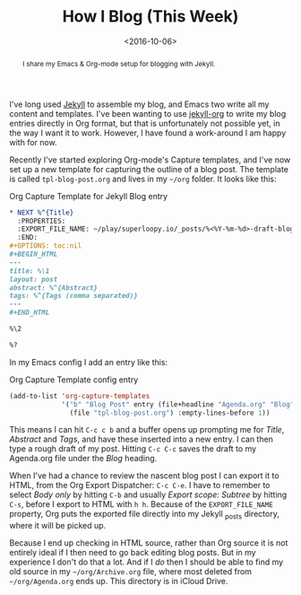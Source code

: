 #+title: How I Blog (This Week)
#+date: <2016-10-06>
#+begin_abstract
I share my Emacs & Org-mode setup for blogging with Jekyll.
#+end_abstract
#+category: Org

 I've long used [[http://jekyllrb.com][Jekyll]] to assemble my blog, and Emacs two write all my content
 and templates. I've been wanting to use [[https://github.com/eggcaker/jekyll-org/issues/19][jekyll-org]] to write my blog entries
 directly in Org format, but that is unfortunately not possible yet, in the
 way I want it to work. However, I have found a work-around I am happy with
 for now.

 Recently I've started exploring Org-mode's Capture templates, and I've now
 set up a new template for capturing the outline of a blog post. The template
 is called =tpl-blog-post.org= and lives in my =~/org= folder. It looks like
 this:

#+caption: Org Capture Template for Jekyll Blog entry
#+BEGIN_SRC org
  ,* NEXT %^{Title}
    :PROPERTIES:
    :EXPORT_FILE_NAME: ~/play/superloopy.io/_posts/%<%Y-%m-%d>-draft-blog-post
    :END:
  ,#+OPTIONS: toc:nil
  ,#+BEGIN_HTML
  ---
  title: %\1
  layout: post
  abstract: %^{Abstract}
  tags: %^{Tags (comma separated)}
  ---
  ,#+END_HTML

  %\2

  %?
#+END_SRC

In my Emacs config I add an entry like this:

#+caption: Org Capture Template config entry
#+BEGIN_SRC emacs-lisp
  (add-to-list 'org-capture-templates
               '("b" "Blog Post" entry (file+headline "Agenda.org" "Blog")
                 (file "tpl-blog-post.org") :empty-lines-before 1))
#+END_SRC

This means I can hit =C-c c b= and a buffer opens up prompting me for /Title/,
/Abstract/ and /Tags/, and have these inserted into a new entry. I can then
type a rough draft of my post. Hitting =C-c C-c= saves the draft to my
Agenda.org file under the /Blog/ heading.

When I've had a chance to review the nascent blog post I can export it to
HTML, from the Org Export Dispatcher: =C-c C-e=. I have to remember to select
/Body only/ by hitting =C-b= and usually /Export scope: Subtree/ by hitting
=C-s=, before I export to HTML with =h h=. Because of the =EXPORT_FILE_NAME=
property, Org puts the exported file directly into my Jekyll _posts directory,
where it will be picked up.

Because I end up checking in HTML source, rather than Org source it is not
entirely ideal if I then need to go back editing blog posts. But in my
experience I don't do that a lot. And if I /do/ then I should be able to find
my old source in my =~/org/Archive.org= file, where most deleted from
=~/org/Agenda.org= ends up. This directory is in iCloud Drive.


